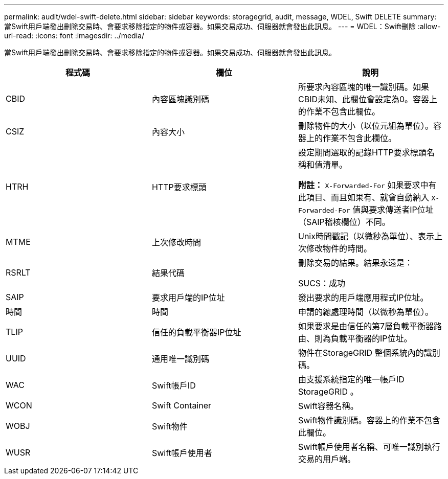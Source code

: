 ---
permalink: audit/wdel-swift-delete.html 
sidebar: sidebar 
keywords: storagegrid, audit, message, WDEL, Swift DELETE 
summary: 當Swift用戶端發出刪除交易時、會要求移除指定的物件或容器。如果交易成功、伺服器就會發出此訊息。 
---
= WDEL：Swift刪除
:allow-uri-read: 
:icons: font
:imagesdir: ../media/


[role="lead"]
當Swift用戶端發出刪除交易時、會要求移除指定的物件或容器。如果交易成功、伺服器就會發出此訊息。

|===
| 程式碼 | 欄位 | 說明 


 a| 
CBID
 a| 
內容區塊識別碼
 a| 
所要求內容區塊的唯一識別碼。如果CBID未知、此欄位會設定為0。容器上的作業不包含此欄位。



 a| 
CSIZ
 a| 
內容大小
 a| 
刪除物件的大小（以位元組為單位）。容器上的作業不包含此欄位。



 a| 
HTRH
 a| 
HTTP要求標頭
 a| 
設定期間選取的記錄HTTP要求標頭名稱和值清單。

*附註：* `X-Forwarded-For` 如果要求中有此項目、而且如果有、就會自動納入 `X-Forwarded-For` 值與要求傳送者IP位址（SAIP稽核欄位）不同。



 a| 
MTME
 a| 
上次修改時間
 a| 
Unix時間戳記（以微秒為單位）、表示上次修改物件的時間。



 a| 
RSRLT
 a| 
結果代碼
 a| 
刪除交易的結果。結果永遠是：

SUCS：成功



 a| 
SAIP
 a| 
要求用戶端的IP位址
 a| 
發出要求的用戶端應用程式IP位址。



 a| 
時間
 a| 
時間
 a| 
申請的總處理時間（以微秒為單位）。



 a| 
TLIP
 a| 
信任的負載平衡器IP位址
 a| 
如果要求是由信任的第7層負載平衡器路由、則為負載平衡器的IP位址。



 a| 
UUID
 a| 
通用唯一識別碼
 a| 
物件在StorageGRID 整個系統內的識別碼。



 a| 
WAC
 a| 
Swift帳戶ID
 a| 
由支援系統指定的唯一帳戶ID StorageGRID 。



 a| 
WCON
 a| 
Swift Container
 a| 
Swift容器名稱。



 a| 
WOBJ
 a| 
Swift物件
 a| 
Swift物件識別碼。容器上的作業不包含此欄位。



 a| 
WUSR
 a| 
Swift帳戶使用者
 a| 
Swift帳戶使用者名稱、可唯一識別執行交易的用戶端。

|===